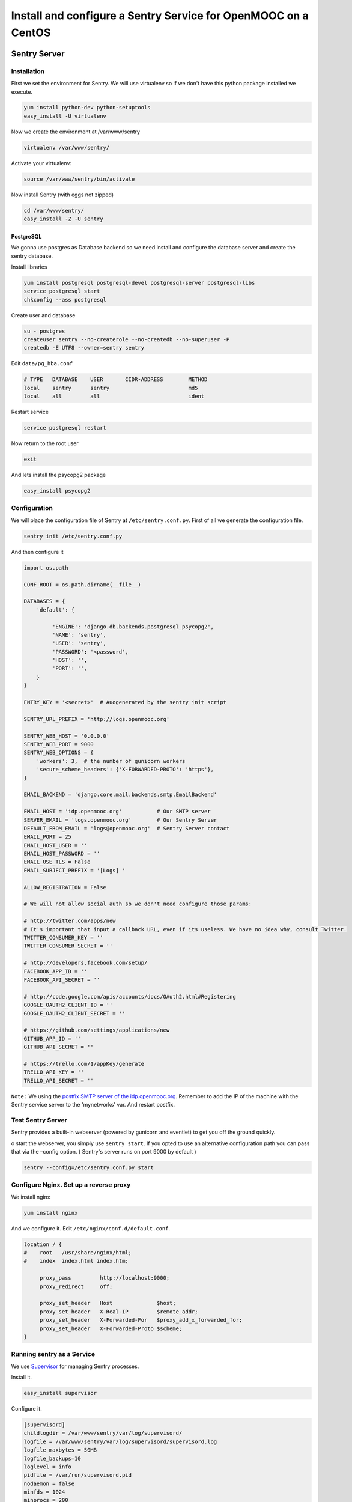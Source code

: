 .. _sentry_guide:

===============================================================
Install and configure a Sentry Service for OpenMOOC on a CentOS
===============================================================

Sentry Server
=============

Installation
------------

First we set the environment for Sentry. We will use virtualenv so if we don't have this python package installed we execute.


.. code-block:: bash

    yum install python-dev python-setuptools
    easy_install -U virtualenv

Now we create the environment at /var/www/sentry 

.. code-block:: bash

    virtualenv /var/www/sentry/

Activate your virtualenv:

.. code-block:: bash

    source /var/www/sentry/bin/activate

Now install Sentry (with eggs not zipped)

.. code-block:: bash

    cd /var/www/sentry/
    easy_install -Z -U sentry

PostgreSQL
..........

We gonna use postgres as Database backend so we need install and configure the database server and create the sentry database.

Install libraries

.. code-block:: bash

    yum install postgresql postgresql-devel postgresql-server postgresql-libs
    service postgresql start
    chkconfig --ass postgresql 


Create user and database

.. code-block:: bash

    su - postgres
    createuser sentry --no-createrole --no-createdb --no-superuser -P
    createdb -E UTF8 --owner=sentry sentry

Edit ``data/pg_hba.conf``
    
.. code-block:: bash

    # TYPE   DATABASE    USER       CIDR-ADDRESS        METHOD
    local    sentry      sentry                         md5
    local    all         all                            ident
    

Restart service

.. code-block:: bash

    service postgresql restart


Now return to the root user

.. code-block:: bash

   exit

And lets install the psycopg2 package

.. code-block:: bash
   
   easy_install psycopg2


Configuration
-------------

We will place the configuration file of Sentry at ``/etc/sentry.conf.py``. First of all we generate the configuration file.

.. code-block:: bash

    sentry init /etc/sentry.conf.py

And then configure it

.. code-block:: python

    import os.path

    CONF_ROOT = os.path.dirname(__file__)

    DATABASES = {
        'default': {

             'ENGINE': 'django.db.backends.postgresql_psycopg2',
             'NAME': 'sentry',
             'USER': 'sentry',
             'PASSWORD': '<password',
             'HOST': '',
             'PORT': '',
        }
    }

    ENTRY_KEY = '<secret>'  # Auogenerated by the sentry init script

    SENTRY_URL_PREFIX = 'http://logs.openmooc.org'

    SENTRY_WEB_HOST = '0.0.0.0'
    SENTRY_WEB_PORT = 9000
    SENTRY_WEB_OPTIONS = {
        'workers': 3,  # the number of gunicorn workers
        'secure_scheme_headers': {'X-FORWARDED-PROTO': 'https'},
    }

    EMAIL_BACKEND = 'django.core.mail.backends.smtp.EmailBackend'

    EMAIL_HOST = 'idp.openmooc.org'           # Our SMTP server
    SERVER_EMAIL = 'logs.openmooc.org'        # Our Sentry Server
    DEFAULT_FROM_EMAIL = 'logs@openmooc.org'  # Sentry Server contact  
    EMAIL_PORT = 25
    EMAIL_HOST_USER = ''
    EMAIL_HOST_PASSWORD = ''
    EMAIL_USE_TLS = False
    EMAIL_SUBJECT_PREFIX = '[Logs] '
   
    ALLOW_REGISTRATION = False

    # We will not allow social auth so we don't need configure those params:

    # http://twitter.com/apps/new
    # It's important that input a callback URL, even if its useless. We have no idea why, consult Twitter.
    TWITTER_CONSUMER_KEY = ''
    TWITTER_CONSUMER_SECRET = ''

    # http://developers.facebook.com/setup/
    FACEBOOK_APP_ID = ''
    FACEBOOK_API_SECRET = ''

    # http://code.google.com/apis/accounts/docs/OAuth2.html#Registering
    GOOGLE_OAUTH2_CLIENT_ID = ''
    GOOGLE_OAUTH2_CLIENT_SECRET = ''

    # https://github.com/settings/applications/new
    GITHUB_APP_ID = ''
    GITHUB_API_SECRET = ''

    # https://trello.com/1/appKey/generate
    TRELLO_API_KEY = ''
    TRELLO_API_SECRET = ''
    

``Note:`` We using the `postfix SMTP server of the idp.openmooc.org <https://github.com/OpenMOOC/documentation/blob/master/IdP_guide.rst#how-to-config-smtp-server>`_. Remember to add the IP of the machine with the Sentry service server to the 'mynetworks' var. And restart postfix.


Test Sentry Server
------------------

Sentry provides a built-in webserver (powered by gunicorn and eventlet) to get you off the ground quickly.

o start the webserver, you simply use ``sentry start``. If you opted to use an alternative configuration path you can pass that via the –config option.  ( Sentry's server runs on port 9000 by default )

.. code-block:: bash

    sentry --config=/etc/sentry.conf.py start

Configure Nginx. Set up a reverse proxy
---------------------------------------

We install nginx

.. code-block:: bash

    yum install nginx

And we configure it. Edit ``/etc/nginx/conf.d/default.conf``.

.. code-block:: bash

    location / {
    #    root   /usr/share/nginx/html;
    #    index  index.html index.htm;

         proxy_pass         http://localhost:9000;
         proxy_redirect     off;

         proxy_set_header   Host              $host;
         proxy_set_header   X-Real-IP         $remote_addr;
         proxy_set_header   X-Forwarded-For   $proxy_add_x_forwarded_for;
         proxy_set_header   X-Forwarded-Proto $scheme;
    }

Running sentry as a Service
---------------------------

We use `Supervisor <http://supervisord.org/>`_ for managing Sentry processes.


Install it.

.. code-block:: bash

    easy_install supervisor

Configure it.

.. code-block:: bash

    [supervisord]
    childlogdir = /var/www/sentry/var/log/supervisord/
    logfile = /var/www/sentry/var/log/supervisord/supervisord.log
    logfile_maxbytes = 50MB
    logfile_backups=10
    loglevel = info
    pidfile = /var/run/supervisord.pid
    nodaemon = false
    minfds = 1024
    minprocs = 200
    umask = 022
    nocleanup = true


    [inet_http_server]
    port = 9001
    username = <sentry_admin_username>
    password = <sentry_admin_password>

    [rpcinterface:supervisor]
    supervisor.rpcinterface_factory = supervisor.rpcinterface:make_main_rpcinterface


    [supervisorctl]
    serverurl = http://127.0.0.1:9001
    username = <sentry_admin_username>
    password = <sentry_admin_password>


    [program:sentry-web]
    directory=/var/www/sentry/
    command=/var/www/sentry/bin/sentry --config=/etc/sentry.conf.py start http
    autostart=true
    autorestart=true
    redirect_stderr=true

And now set a scriptini to manage the supervisor service. Edit ``/etc/init.d/supervisord``

.. code-block:: bash

    #!/bin/bash
    #
    # supervisord   This scripts turns supervisord on
    # Author:       Mike McGrath <mmcgrath@redhat.com> (based off yumupdatesd)
    #               Jason Koppe <jkoppe@indeed.com> adjusted to read sysconfig,
    #                   use supervisord tools to start/stop, conditionally wait
    #                   for child processes to shutdown, and startup later

    # source function library
    . /etc/rc.d/init.d/functions

    # source system settings
    [ -e /etc/sysconfig/supervisord ] && . /etc/sysconfig/supervisord

    [ -e /var/www/sentry/bin/activate ] && . /var/www/sentry/bin/activate

    RETVAL=0

    start() {
        echo "Starting supervisord: "
            if [ -e $PIDFILE ]; then
                    echo "ALREADY STARTED"
                    return 1
            fi

            # start supervisord with options from sysconfig (stuff like -c)
            supervisord $OPTIONS

            # show initial startup status
            supervisorctl $OPTIONS status

            # only create the subsyslock if we created the PIDFILE
        [ -e $PIDFILE ] && touch /var/lock/subsys/supervisord
    }

    stop() {
        echo -n "Stopping supervisord: "
        supervisorctl $OPTIONS shutdown
            if [ -n "$WAIT_FOR_SUBPROCESSES" ]; then
              echo "Waiting roughly 60 seconds for $PIDFILE to be removed after child processes exit"
            for sleep in  2 2 2 2 4 4 4 4 8 8 8 8 last; do
                if [ ! -e $PIDFILE ] ; then
                     echo "Supervisord exited as expected in under $total_sleep seconds"
                     break
                else
                     if [[ $sleep -eq "last" ]] ; then
                        echo "Supervisord still working on shutting down. We've waited roughly 60 seconds, we'll let it do its thing from here"
                        return 1
                    else
                        sleep $sleep
                        total_sleep=$(( $total_sleep + $sleep ))
                    fi
                fi
            done
        fi
        # always remove the subsys.  we might have waited a while, but just remove it at this point.
        rm -f /var/lock/subsys/supervisord
    }

    restart() {
            stop
            start
    }

    case "$1" in
        start)
            start
            RETVAL=$?
            ;;
        stop)
            stop
            RETVAL=$?
            ;;
        restart|force-reload)
            restart
            RETVAL=$?
            ;;
        reload)
            supervisorctl $OPTIONS reload
            RETVAL=$?
            ;;
        condrestart)
            [ -f /var/lock/subsys/supervisord ] && restart
            RETVAL=$?
            ;;
        status)
            supervisorctl status
            RETVAL=$?
            ;;
        *)
            echo $"Usage: $0 {start|stop|status|restart|reload|force-reload|condrestart}"
            exit 1
    esac

    exit $RETVAL

Now we can do a test, try to start and stop the supervisord script and check if the 

    # service supervisord start
    # service supervisord stop

Try to access to http://logs.openmooc.org and check if the Sentry Server is on.

You will need to create a project for the platform that you want to do the monitor. In this case create a project fot OpenMOOC - MoocNG.


Now add the supervisor scriptini to the boot

.. code-block:: bash

    chkconfig --add supervisord


Client Sentry (raven). Monitoring the logs of our MoocNG instance
=================================================================

Installation
------------

First of all install the  raven library. Since we installed the MoocNG componnent in a virtualenv, the first step is to activate it

.. code-block:: bash

    cd /var/www/moocng
    source bin/activate

Now we need to install the raven library

    easy_install -U raven


Configuration
-------------

Add ``raven.contrib.django.raven_compat`` to your installed apps:

.. code-block:: bash

    INSTALLED_APPS = (
        ....

        'raven.contrib.django.raven_compat',
    )


    # SENTRY DSN:   <user>:<pass>@<domain>:port/<project_id>
    RAVEN_CONFIG = {
        'dsn': '<dsn_sentry>http://979d0ae573cd40cf9c4f3441f2402c1d:4d52c19474804fa9955d2c342569aed3@logs.openmooc.org:9000/4',
    }


    LOGGING = {
        'version': 1,
        'disable_existing_loggers': True,
        'filters': {
            'require_debug_false': {
                '()': 'django.utils.log.RequireDebugFalse'
            }
        },
        'root': {
            'level': 'WARNING',
            'handlers': ['sentry'],
        },
        'handlers': {
            'console': {
                'level': 'WARNING',
                'class': 'logging.StreamHandler',
            },
            'sentry': {
                'level': 'WARNING',
                'class': 'raven.contrib.django.raven_compat.handlers.SentryHandler',
            }
        },
        'loggers': {
            'django.request': {
                'handlers': ['console', 'sentry'],
                'level': 'ERROR',
                'propagate': False,
             },
            'djangosaml2': {
                'handlers': ['console', 'sentry'],
                'level': 'ERROR',
                'propagate': False,
            },
            'raven': {
                'level': 'ERROR',
                'handlers': ['console'],
                'propagate': False,
            },
            'sentry.errors': {
                'level': 'ERROR',
                'handlers': ['console'],
                'propagate': False,
            },
        }
    }






 Documentation References
=================================

 * `How install and configure a Sentry Server <http://sentry.readthedocs.org/en/latest/>`_
 * `HOw install and configure a Sentry Client (raven) in Django <http://raven.readthedocs.org/en/latest/config/django.html>`_
 * `Supervisor configuration <http://supervisord.org/configuration.html>`_
 * `Supervisor scriptinit <https://github.com/Supervisor/initscripts>`_
 

